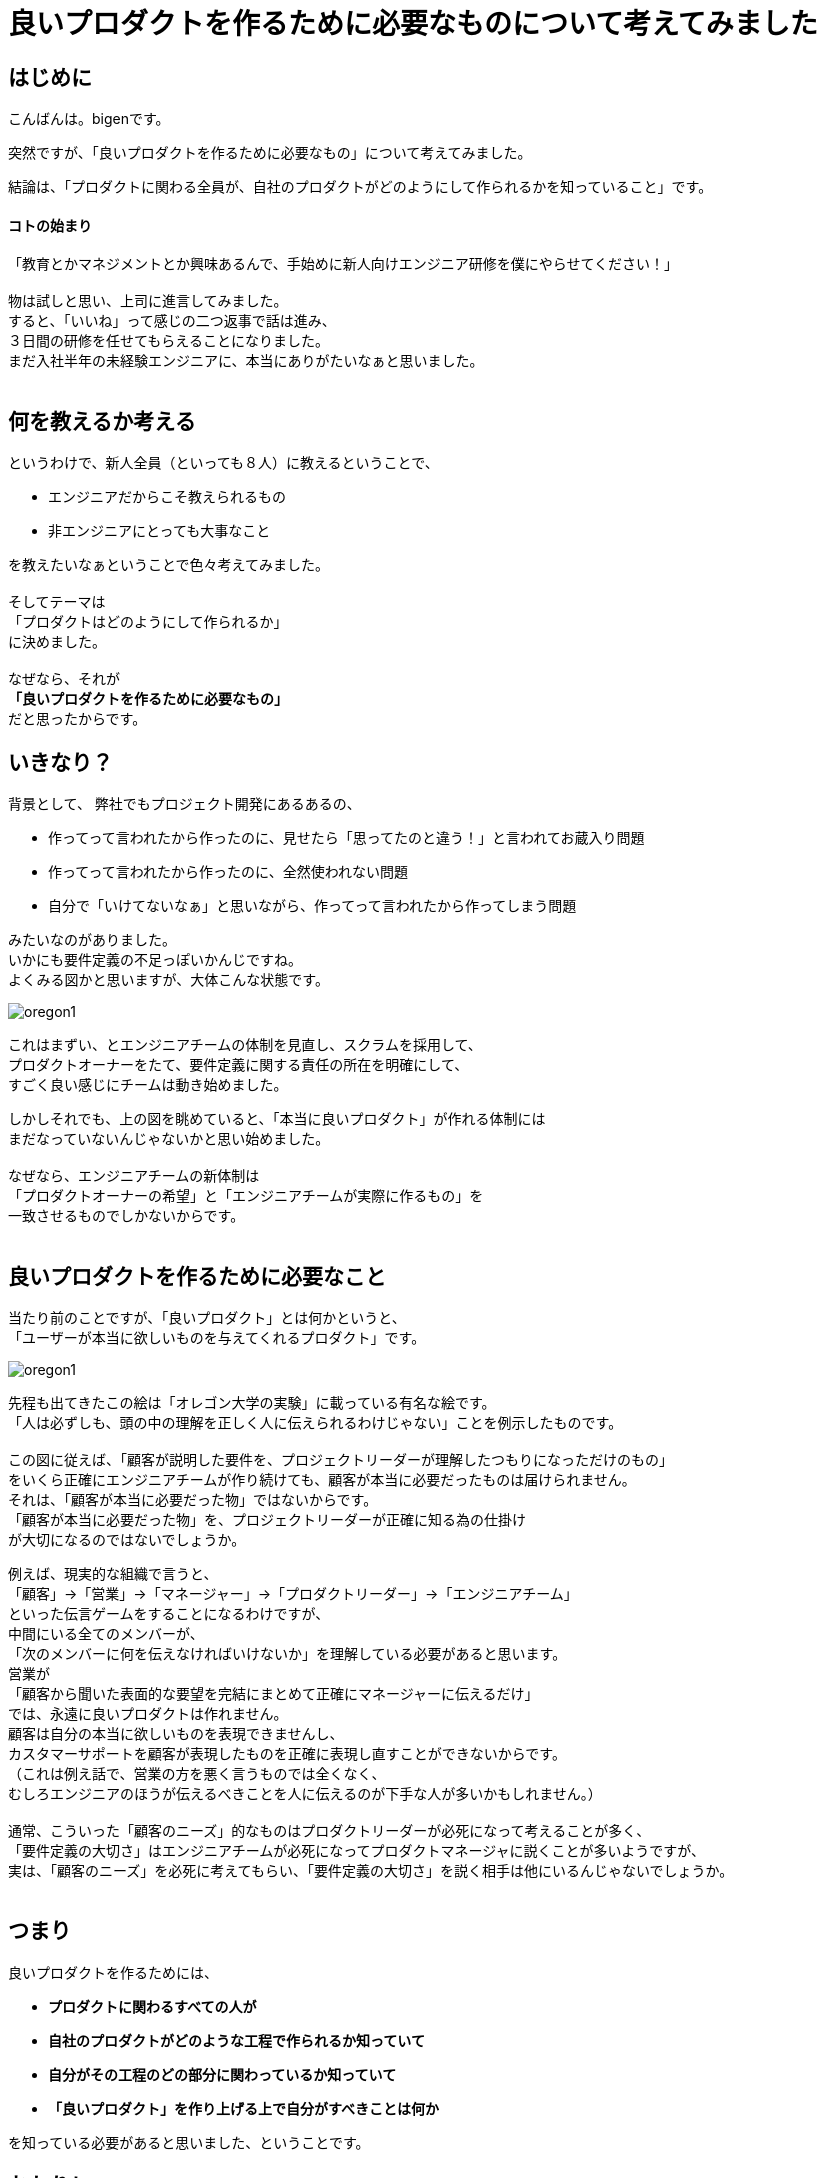 # 良いプロダクトを作るために必要なものについて考えてみました
:published_at: 2017-04-09
:hp-alt-title: What is needed for good engineering
:hp-tags: Engineering, Organization, bigen

## はじめに

こんばんは。bigenです。

突然ですが、「良いプロダクトを作るために必要なもの」について考えてみました。

結論は、「プロダクトに関わる全員が、自社のプロダクトがどのようにして作られるかを知っていること」です。

#### コトの始まり
「教育とかマネジメントとか興味あるんで、手始めに新人向けエンジニア研修を僕にやらせてください！」 +
 +
物は試しと思い、上司に進言してみました。 +
すると、「いいね」って感じの二つ返事で話は進み、 +
３日間の研修を任せてもらえることになりました。 +
まだ入社半年の未経験エンジニアに、本当にありがたいなぁと思いました。 +
 +

## 何を教えるか考える
というわけで、新人全員（といっても８人）に教えるということで、

* エンジニアだからこそ教えられるもの
* 非エンジニアにとっても大事なこと

を教えたいなぁということで色々考えてみました。 +
 +
そしてテーマは +
「プロダクトはどのようにして作られるか」 +
に決めました。 +
 +
なぜなら、それが +
*「良いプロダクトを作るために必要なもの」* +
だと思ったからです。

## いきなり？
背景として、 弊社でもプロジェクト開発にあるあるの、 +

* 作ってって言われたから作ったのに、見せたら「思ってたのと違う！」と言われてお蔵入り問題
* 作ってって言われたから作ったのに、全然使われない問題
* 自分で「いけてないなぁ」と思いながら、作ってって言われたから作ってしまう問題

みたいなのがありました。 +
いかにも要件定義の不足っぽいかんじですね。 +
よくみる図かと思いますが、大体こんな状態です。 + 
 
image::bigen/oregon1.jpg[]

これはまずい、とエンジニアチームの体制を見直し、スクラムを採用して、 +
プロダクトオーナーをたて、要件定義に関する責任の所在を明確にして、 +
すごく良い感じにチームは動き始めました。 +

しかしそれでも、上の図を眺めていると、「本当に良いプロダクト」が作れる体制には +
まだなっていないんじゃないかと思い始めました。 +
 +
なぜなら、エンジニアチームの新体制は +
「プロダクトオーナーの希望」と「エンジニアチームが実際に作るもの」を +
一致させるものでしかないからです。 +
 +
 
## 良いプロダクトを作るために必要なこと
当たり前のことですが、「良いプロダクト」とは何かというと、 +
「ユーザーが本当に欲しいものを与えてくれるプロダクト」です。 +

image::bigen/oregon1.jpg[]

先程も出てきたこの絵は「オレゴン大学の実験」に載っている有名な絵です。 +
「人は必ずしも、頭の中の理解を正しく人に伝えられるわけじゃない」ことを例示したものです。 +
 +
この図に従えば、「顧客が説明した要件を、プロジェクトリーダーが理解したつもりになっただけのもの」 +
をいくら正確にエンジニアチームが作り続けても、顧客が本当に必要だったものは届けられません。 +
それは、「顧客が本当に必要だった物」ではないからです。 +
「顧客が本当に必要だった物」を、プロジェクトリーダーが正確に知る為の仕掛け +
が大切になるのではないでしょうか。 +

例えば、現実的な組織で言うと、 +
「顧客」→「営業」→「マネージャー」→「プロダクトリーダー」→「エンジニアチーム」 +
といった伝言ゲームをすることになるわけですが、 +
中間にいる全てのメンバーが、 +
「次のメンバーに何を伝えなければいけないか」を理解している必要があると思います。 +
営業が +
「顧客から聞いた表面的な要望を完結にまとめて正確にマネージャーに伝えるだけ」 +
では、永遠に良いプロダクトは作れません。 +
顧客は自分の本当に欲しいものを表現できませんし、 +
カスタマーサポートを顧客が表現したものを正確に表現し直すことができないからです。 +
（これは例え話で、営業の方を悪く言うものでは全くなく、 +
むしろエンジニアのほうが伝えるべきことを人に伝えるのが下手な人が多いかもしれません。） +
 +
通常、こういった「顧客のニーズ」的なものはプロダクトリーダーが必死になって考えることが多く、 +
「要件定義の大切さ」はエンジニアチームが必死になってプロダクトマネージャに説くことが多いようですが、 +
実は、「顧客のニーズ」を必死に考えてもらい、「要件定義の大切さ」を説く相手は他にいるんじゃないでしょうか。 +
 +

## つまり
良いプロダクトを作るためには、

 * *プロダクトに関わるすべての人が*
 * *自社のプロダクトがどのような工程で作られるか知っていて*
 * *自分がその工程のどの部分に関わっているか知っていて*
 * *「良いプロダクト」を作り上げる上で自分がすべきことは何か*

を知っている必要があると思いました、ということです。 +


## おわりに
ちょっと上から目線な書き方になってしまいましたが、 +
「お前らもっと分かれよ！」って言いたいのではなく、 +
「良いこと知ってるならエンジニアだけで閉じこもってないで、 +
もっとみんなにシェアしようぜ！
営業とかエンジニアとか関係ないじゃん！」 +
っていうお話です。

ちなみに、伝えたいことは決めたけど、どうやって新入社員に伝えるかはまだ決まっていません！ +
個人的には楽しいワークショップを中心に、みんなに実際にモノ作りを体験してもらった上で、 +
ちょこちょこ小出しに座学しようかなって思ってます。 +
 +
実際に研修が終わったら、やってみての気付きをシェアできたらいいなと思います。 +
それでは、またの機会に。